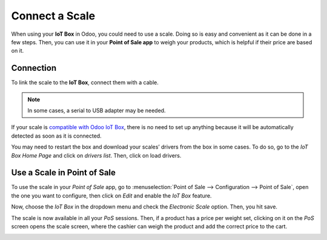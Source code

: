 ===============
Connect a Scale
===============

When using your **IoT Box** in Odoo, you could need to use a scale. Doing so is easy and convenient
as it can be done in a few steps. Then, you can use it in your **Point of Sale app** to weigh your
products, which is helpful if their price are based on it.

Connection
==========

To link the scale to the **IoT Box**, connect them with a cable.

.. note::
   In some cases, a serial to USB adapter may be needed.

If your scale is `compatible with Odoo IoT Box <https://coqui.cloud/page/iot-hardware>`_, there
is no need to set up anything because it will be automatically detected as soon as it is connected.

.. image:: scale/iot-choice.png
   :align: center
   :alt: IOT box auto detection.

You may need to restart the box and download your scales’ drivers from the box in some cases. To do
so, go to the *IoT Box Home Page* and click on *drivers list*. Then, click on load drivers.

.. image:: scale/driver-list.png
   :align: center
   :alt: View of the IoT box settings and driver list.

Use a Scale in Point of Sale
============================

To use the scale in your *Point of Sale* app, go to :menuselection:`Point of Sale --> Configuration
--> Point of Sale`, open the one you want to configure, then click on *Edit* and enable the *IoT
Box* feature.

.. image:: scale/iot-box-pos.png
   :align: center
   :alt: View of the IoT box feature inside of the PoS settings.

Now, choose the *IoT Box* in the dropdown menu and check the *Electronic Scale* option. Then, you
hit save.

.. image:: scale/electronic-scale-feature.png
   :align: center
   :alt: List of the external tools that can be used with PoS and the IoT box.

The scale is now available in all your *PoS* sessions. Then, if a product has a price per weight
set, clicking on it on the *PoS* screen opens the scale screen, where the cashier can weigh the
product and add the correct price to the cart.

.. image:: scale/scale-view.png
   :align: center
   :alt: Electronic Scale dashboard view when no items are being weighed.
